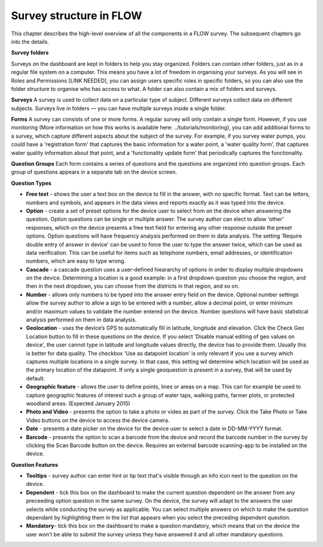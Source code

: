 Survey structure in FLOW
------------------------
This chapter describes the high-level overview of all the components in a FLOW survey. The subsequent chapters go into the details.

**Survey folders**

Surveys on the dashboard are kept in folders to help you stay organized. Folders can contain other folders, just as in a regular file system on a computer. This means you have a lot of freedom in organising your surveys. As you will see in Roles and Permissions [LINK NEEDED], you can assign users specific roles in specific folders, so you can also use the folder structure to organise who has access to what. A folder can also contain a mix of folders and surveys.

**Surveys**
A survey is used to collect data on a particular type of subject. Different surveys collect data on different subjects. Surveys live in folders — you can have multiple surveys inside a single folder. 

**Forms**
A survey can consists of one or more forms. A regular survey will only contain a single form. However, if you use monitoring (More information on how this works is available here: ../tutorials/monitoring), you can add additional forms to a survey, which capture different aspects about the subject of the survey. For example, if you survey water pumps, you could have a 'registration form' that captures the basic information for a water point, a 'water quality form', that captures water quality information about that point, and a 'functionality update form' that periodically captures the functionality.

**Question Groups**
Each form contains a series of questions and the questions are organized into question groups. Each group of questions appears in a separate tab on the device screen. 

**Question Types**

* **Free text** - shows the user a text box on the device to fill in the answer, with no specific format. Text can be letters, numbers and symbols, and appears in the data views and reports exactly as it was typed into the device.
* **Option** - create a set of preset options for the device user to select from on the device when answering the question. Option questions can be single or multiple answer. The survey author can elect to allow 'other' responses, which on the device presents a free text field for entering any other response outside the preset options. Option questions will have frequency analysis performed on them in data analysis. The setting 'Require double entry of answer in device' can be used to force the user to type the answer twice, which can be used as data verification. This can be useful for items such as telephone numbers, email addresses, or identification numbers, which are easy to type wrong.
* **Cascade** - a cascade question uses a user-defined hieararchy of options in order to display multiple dropdowns on the device. Determining a location is a good example: in a first dropdown question you choose the region, and then in the next dropdown, you can choose from the districts in that region, and so on. 
* **Number** - allows only numbers to be typed into the answer entry field on the device. Optional number settings allow the survey author to allow a sign to be entered with a number, allow a decimal point, or enter minimum and/or maximum values to validate the number entered on the device. Number questions will have basic statistical analysis performed on them in data analysis.
* **Geolocation** - uses the device’s GPS to automatically fill in latitude, longitude and elevation. Click the Check Geo Location button to fill in these questions on the device. If you select 'Disable manual editing of geo values on device', the user cannot type in latitude and longitude values directly, the device has to provide them. Usually this is better for data quality. The checkbox 'Use as datapoint location' is only relevant if you use a survey which captures multiple locations in a single survey. In that case, this setting wil determine which location will be used as the primary location of the datapoint. If only a single geoquestion is present in a survey, that will be used by default.
* **Geographic feature** - allows the user to define points, lines or areas on a map. This can for example be used to capture geographic features of interest such a group of water taps, walking paths, farmer plots, or protected woodland areas. (Expected January 2015)
* **Photo and Video** - presents the option to take a photo or video as part of the survey. Click the Take Photo or Take Video buttons on the device to access the device camera.
* **Date** - presents a date picker on the device for the device user to select a date in DD-MM-YYYY format.
* **Barcode** - presents the option to scan a barcode from the device and record the barcode number in the survey by clicking the Scan Barcode button on the device. Requires an external barcode scanning-app to be installed on the device.

**Question Features**

* **Tooltips** - survey author can enter hint or tip text that's visible through an info icon next to the question on the device.
* **Dependent** - tick this box on the dashboard to make the current question dependent on the answer from any preceeding option question in the same survey. On the device, the survey will adapt to the answers the user selects while conducting the survey as applicable. You can select multiple answers on which to make the question dependant by highlighting them in the list that appears when you select the preceding dependent question.
* **Mandatory**- tick this box on the dashboard to make a question mandatory, which means that on the device the user won't be able to submit the survey unless they have answered it and all other mandatory questions.

